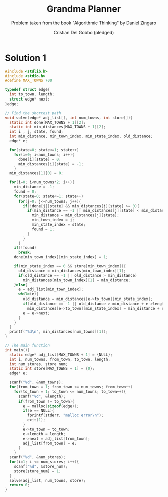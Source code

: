 #+TITLE: Grandma Planner
#+AUTHOR: Cristian Del Gobbo (pledged)
#+SUBTITLE: Problem taken from the book "Algorithmic Thinking" by Daniel Zingaro
#+STARTUP: overview hideblocks indent
#+PROPERTY: header-args:C :main yes :includes <stdio.h> :results output

* Solution 1
#+begin_src C :results output
  #include <stdlib.h>
  #include <stdio.h>
  #define MAX_TOWNS 700

  typedef struct edge{
    int to_town, length;
    struct edge* next;
  }edge;

  // Find the shortest path
  void solve(edge* adj_list[], int num_towns, int store[]){
    static int done[MAX_TOWNS + 1][2];
    static int min_distances[MAX_TOWNS + 1][2];
    int i , j, state, found;
    int min_distance, min_town_index, min_state_index, old_distance;
    edge* e;

    for(state=0; state<=1; state++)
      for(i=0; i<num_towns; i++){
        done[i][state] = 0;
        min_distances[i][state] = -1;
      }
    min_distances[1][0] = 0;

    for(i=0; i<num_towns*2; i++){
      min_distance = -1;
      found = 0;
      for(state=0; state<=1; state++)
        for(j=0; j<=num_towns; j++){
          if(!done[j][state] && min_distances[j][state] >= 0){
            if(min_distance == -1 || min_distances[j][state] < min_distance){
              min_distance = min_distances[j][state];
              min_town_index = j;
              min_state_index = state; 
              found = 1;
            }
          }
        }
      if(!found)
        break;
      done[min_town_index][min_state_index] = 1;

      if(min_state_index == 0 && store[min_town_index]){
        old_distance = min_distances[min_town_index][1];
        if(old_distance == -1 || old_distance > min_distance)
          min_distances[min_town_index][1] = min_distance;
      }else{
        e = adj_list[min_town_index];
        while(e){
          old_distance = min_distances[e->to_town][min_state_index];
          if(old_distance == -1 || old_distance > min_distance + e->length)
            min_distances[e->to_town][min_state_index] = min_distance + e->length;
          e = e->next;
        }
      }
    }
    printf("%d\n", min_distances[num_towns][1]);
  }

  // The main function
  int main(){
    static edge* adj_list[MAX_TOWNS + 1] = {NULL};
    int i, num_towns, from_town, to_town, length;
    int num_stores, store_num;
    static int store[MAX_TOWNS + 1] = {0};
    edge* e;

    scanf("%d", &num_towns);
    for(from_town = 1; from_town <= num_towns; from_town++)
      for(to_town = 1; to_town <= num_towns; to_town++){
        scanf("%d", &length);
        if(from_town != to_town){
          e = malloc(sizeof(edge));
          if(e == NULL){
            fprintf(stderr, "malloc error\n");
            exit(1);
          }
          e->to_town = to_town;
          e->length = length;
          e->next = adj_list[from_town];
          adj_list[from_town] = e;
        }
      }
    scanf("%d", &num_stores);
    for(i=1; i <= num_stores; i++){
      scanf("%d", &store_num);
      store[store_num] = 1;
    }
    solve(adj_list, num_towns, store);
    return 0;
  }
#+end_src

#+RESULTS:
: 0
